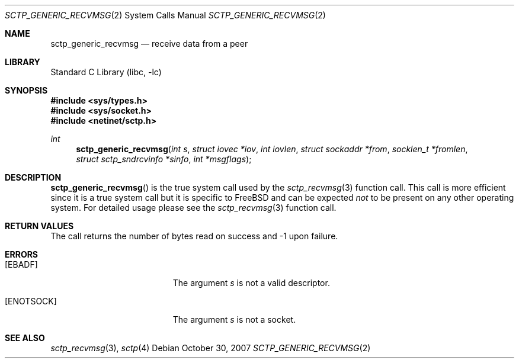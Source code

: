 .\" Copyright (c) 1983, 1991, 1993
.\"	The Regents of the University of California.  All rights reserved.
.\"
.\" Redistribution and use in source and binary forms, with or without
.\" modification, are permitted provided that the following conditions
.\" are met:
.\" 1. Redistributions of source code must retain the above copyright
.\"    notice, this list of conditions and the following disclaimer.
.\" 2. Redistributions in binary form must reproduce the above copyright
.\"    notice, this list of conditions and the following disclaimer in the
.\"    documentation and/or other materials provided with the distribution.
.\" 3. All advertising materials mentioning features or use of this software
.\"    must display the following acknowledgement:
.\"	This product includes software developed by the University of
.\"	California, Berkeley and its contributors.
.\" 4. Neither the name of the University nor the names of its contributors
.\"    may be used to endorse or promote products derived from this software
.\"    without specific prior written permission.
.\"
.\" THIS SOFTWARE IS PROVIDED BY THE REGENTS AND CONTRIBUTORS ``AS IS'' AND
.\" ANY EXPRESS OR IMPLIED WARRANTIES, INCLUDING, BUT NOT LIMITED TO, THE
.\" IMPLIED WARRANTIES OF MERCHANTABILITY AND FITNESS FOR A PARTICULAR PURPOSE
.\" ARE DISCLAIMED.  IN NO EVENT SHALL THE REGENTS OR CONTRIBUTORS BE LIABLE
.\" FOR ANY DIRECT, INDIRECT, INCIDENTAL, SPECIAL, EXEMPLARY, OR CONSEQUENTIAL
.\" DAMAGES (INCLUDING, BUT NOT LIMITED TO, PROCUREMENT OF SUBSTITUTE GOODS
.\" OR SERVICES; LOSS OF USE, DATA, OR PROFITS; OR BUSINESS INTERRUPTION)
.\" HOWEVER CAUSED AND ON ANY THEORY OF LIABILITY, WHETHER IN CONTRACT, STRICT
.\" LIABILITY, OR TORT (INCLUDING NEGLIGENCE OR OTHERWISE) ARISING IN ANY WAY
.\" OUT OF THE USE OF THIS SOFTWARE, EVEN IF ADVISED OF THE POSSIBILITY OF
.\" SUCH DAMAGE.
.\"
.\" $FreeBSD: src/lib/libc/sys/sctp_generic_recvmsg.2,v 1.5.2.2.6.1 2012/03/03 06:15:13 kensmith Exp $
.\"
.Dd October 30, 2007
.Dt SCTP_GENERIC_RECVMSG 2
.Os
.Sh NAME
.Nm sctp_generic_recvmsg
.Nd receive data from a peer
.Sh LIBRARY
.Lb libc
.Sh SYNOPSIS
.In sys/types.h
.In sys/socket.h
.In netinet/sctp.h
.Ft int
.Fn sctp_generic_recvmsg "int s" "struct iovec *iov" "int iovlen" "struct sockaddr *from" "socklen_t *fromlen" "struct sctp_sndrcvinfo *sinfo" "int *msgflags"
.Sh DESCRIPTION
.Fn sctp_generic_recvmsg
is the true system call used by the
.Xr sctp_recvmsg 3
function call.
This call is more efficient since it is a
true system call but it is specific to
.Fx
and can be expected
.Em not
to be present on any other operating
system.
For detailed usage please see the
.Xr sctp_recvmsg 3
function call.
.Sh RETURN VALUES
The call returns the number of bytes read on success and -1 upon failure.
.Sh ERRORS
.Bl -tag -width Er
.It Bq Er EBADF
The argument
.Fa s
is not a valid descriptor.
.It Bq Er ENOTSOCK
The argument
.Fa s
is not a socket.
.El
.Sh SEE ALSO
.Xr sctp_recvmsg 3 ,
.Xr sctp 4
